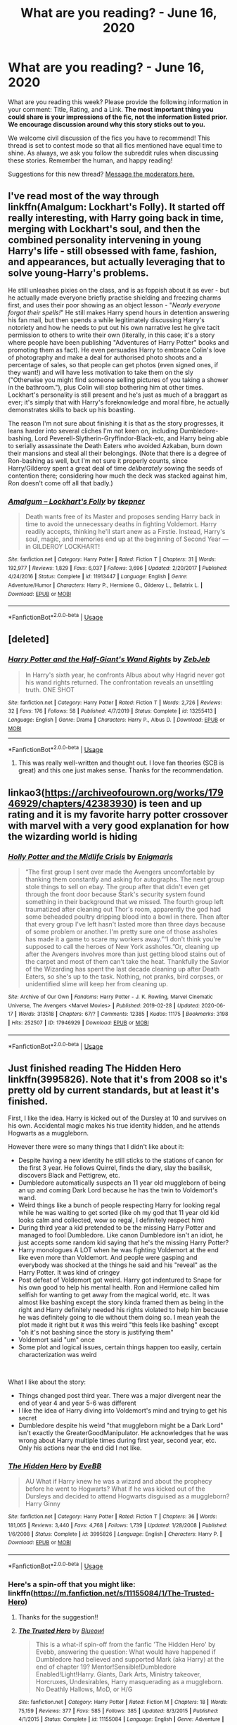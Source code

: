 #+TITLE: What are you reading? - June 16, 2020

* What are you reading? - June 16, 2020
:PROPERTIES:
:Author: AutoModerator
:Score: 36
:DateUnix: 1592309104.0
:DateShort: 2020-Jun-16
:FlairText: Weekly Discussion
:END:
What are you reading this week? Please provide the following information in your comment: Title, Rating, and a Link. *The most important thing you could share is your impressions of the fic, not the information listed prior. We encourage discussion around why this story sticks out to you.*

We welcome civil discussion of the fics you have to recommend! This thread is set to contest mode so that all fics mentioned have equal time to shine. As always, we ask you follow the subreddit rules when discussing these stories. Remember the human, and happy reading!

Suggestions for this new thread? [[https://www.reddit.com/message/compose?to=%2Fr%2FHPfanfiction&subject=Weekly+Thread][Message the moderators here.]]


** I've read most of the way through linkffn(Amalgum: Lockhart's Folly). It started off really interesting, with Harry going back in time, merging with Lockhart's soul, and then the combined personality intervening in young Harry's life - still obsessed with fame, fashion, and appearances, but actually leveraging that to solve young-Harry's problems.

He still unleashes pixies on the class, and is as foppish about it as ever - but he actually made everyone briefly practise shielding and freezing charms first, and uses their poor showing as an object lesson - "/Nearly everyone forgot their spells!/" He still makes Harry spend hours in detention answering his fan mail, but then spends a while legitimately discussing Harry's notoriety and how he needs to put out his own narrative lest he give tacit permission to others to write their own (literally, in this case; it's a story where people have been publishing "Adventures of Harry Potter" books and promoting them as fact). He even persuades Harry to embrace Colin's love of photography and make a deal for authorised photo shoots and a percentage of sales, so that people can get photos (even signed ones, if they want!) and will have less motivation to take them on the sly ("Otherwise you might find someone selling pictures of you taking a shower in the bathroom."), plus Colin will stop bothering him at other times. Lockhart's personality is still present and he's just as much of a braggart as ever; it's simply that with Harry's foreknowledge and moral fibre, he actually demonstrates skills to back up his boasting.

The reason I'm not sure about finishing it is that as the story progresses, it leans harder into several cliches I'm not keen on, including Dumbledore-bashing, Lord Peverell-Slytherin-Gryffindor-Black-etc, and Harry being able to serially assassinate the Death Eaters who avoided Azkaban, burn down their mansions and steal all their belongings. (Note that there is a degree of Ron-bashing as well, but I'm not sure it properly counts, since Harry/Gilderoy spent a great deal of time /deliberately/ sowing the seeds of contention there; considering how much the deck was stacked against him, Ron doesn't come off all that badly.)
:PROPERTIES:
:Author: thrawnca
:Score: 1
:DateUnix: 1592442636.0
:DateShort: 2020-Jun-18
:END:

*** [[https://www.fanfiction.net/s/11913447/1/][*/Amalgum -- Lockhart's Folly/*]] by [[https://www.fanfiction.net/u/5362799/tkepner][/tkepner/]]

#+begin_quote
  Death wants free of its Master and proposes sending Harry back in time to avoid the unnecessary deaths in fighting Voldemort. Harry readily accepts, thinking he'll start anew as a Firstie. Instead, Harry's soul, magic, and memories end up at the beginning of Second Year --- in GILDEROY LOCKHART!
#+end_quote

^{/Site/:} ^{fanfiction.net} ^{*|*} ^{/Category/:} ^{Harry} ^{Potter} ^{*|*} ^{/Rated/:} ^{Fiction} ^{T} ^{*|*} ^{/Chapters/:} ^{31} ^{*|*} ^{/Words/:} ^{192,977} ^{*|*} ^{/Reviews/:} ^{1,829} ^{*|*} ^{/Favs/:} ^{6,037} ^{*|*} ^{/Follows/:} ^{3,696} ^{*|*} ^{/Updated/:} ^{2/20/2017} ^{*|*} ^{/Published/:} ^{4/24/2016} ^{*|*} ^{/Status/:} ^{Complete} ^{*|*} ^{/id/:} ^{11913447} ^{*|*} ^{/Language/:} ^{English} ^{*|*} ^{/Genre/:} ^{Adventure/Humor} ^{*|*} ^{/Characters/:} ^{Harry} ^{P.,} ^{Hermione} ^{G.,} ^{Gilderoy} ^{L.,} ^{Bellatrix} ^{L.} ^{*|*} ^{/Download/:} ^{[[http://www.ff2ebook.com/old/ffn-bot/index.php?id=11913447&source=ff&filetype=epub][EPUB]]} ^{or} ^{[[http://www.ff2ebook.com/old/ffn-bot/index.php?id=11913447&source=ff&filetype=mobi][MOBI]]}

--------------

*FanfictionBot*^{2.0.0-beta} | [[https://github.com/tusing/reddit-ffn-bot/wiki/Usage][Usage]]
:PROPERTIES:
:Author: FanfictionBot
:Score: 1
:DateUnix: 1592442655.0
:DateShort: 2020-Jun-18
:END:


** [deleted]
:PROPERTIES:
:Score: 1
:DateUnix: 1592322514.0
:DateShort: 2020-Jun-16
:END:

*** [[https://www.fanfiction.net/s/13255413/1/][*/Harry Potter and the Half-Giant's Wand Rights/*]] by [[https://www.fanfiction.net/u/10283561/ZebJeb][/ZebJeb/]]

#+begin_quote
  In Harry's sixth year, he confronts Albus about why Hagrid never got his wand rights returned. The confrontation reveals an unsettling truth. ONE SHOT
#+end_quote

^{/Site/:} ^{fanfiction.net} ^{*|*} ^{/Category/:} ^{Harry} ^{Potter} ^{*|*} ^{/Rated/:} ^{Fiction} ^{T} ^{*|*} ^{/Words/:} ^{2,726} ^{*|*} ^{/Reviews/:} ^{32} ^{*|*} ^{/Favs/:} ^{176} ^{*|*} ^{/Follows/:} ^{58} ^{*|*} ^{/Published/:} ^{4/7/2019} ^{*|*} ^{/Status/:} ^{Complete} ^{*|*} ^{/id/:} ^{13255413} ^{*|*} ^{/Language/:} ^{English} ^{*|*} ^{/Genre/:} ^{Drama} ^{*|*} ^{/Characters/:} ^{Harry} ^{P.,} ^{Albus} ^{D.} ^{*|*} ^{/Download/:} ^{[[http://www.ff2ebook.com/old/ffn-bot/index.php?id=13255413&source=ff&filetype=epub][EPUB]]} ^{or} ^{[[http://www.ff2ebook.com/old/ffn-bot/index.php?id=13255413&source=ff&filetype=mobi][MOBI]]}

--------------

*FanfictionBot*^{2.0.0-beta} | [[https://github.com/tusing/reddit-ffn-bot/wiki/Usage][Usage]]
:PROPERTIES:
:Author: FanfictionBot
:Score: 1
:DateUnix: 1592322534.0
:DateShort: 2020-Jun-16
:END:

**** This was really well-written and thought out. I love fan theories (SCB is great) and this one just makes sense. Thanks for the recommendation.
:PROPERTIES:
:Author: cassquach1990
:Score: 1
:DateUnix: 1592344059.0
:DateShort: 2020-Jun-17
:END:


** linkao3([[https://archiveofourown.org/works/17946929/chapters/42383930]]) is teen and up rating and it is my favorite harry potter crossover with marvel with a very good explanation for how the wizarding world is hiding
:PROPERTIES:
:Score: 1
:DateUnix: 1592449301.0
:DateShort: 2020-Jun-18
:END:

*** [[https://archiveofourown.org/works/17946929][*/Holly Potter and the Midlife Crisis/*]] by [[https://www.archiveofourown.org/users/Enigmaris/pseuds/Enigmaris][/Enigmaris/]]

#+begin_quote
  “The first group I sent over made the Avengers uncomfortable by thanking them constantly and asking for autographs. The next group stole things to sell on ebay. The group after that didn't even get through the front door because Stark's security system found something in their background that we missed. The fourth group left traumatized after cleaning out Thor's room, apparently the god had some beheaded poultry dripping blood into a bowl in there. Then after that every group I've left hasn't lasted more than three days because of some problem or another. I'm pretty sure one of those assholes has made it a game to scare my workers away.”“I don't think you're supposed to call the heroes of New York assholes.”Or, cleaning up after the Avengers involves more than just getting blood stains out of the carpet and most of them can't take the heat. Thankfully the Savior of the Wizarding has spent the last decade cleaning up after Death Eaters, so she's up to the task. Nothing, not pranks, bird corpses, or unidentified slime will keep her from cleaning up.
#+end_quote

^{/Site/:} ^{Archive} ^{of} ^{Our} ^{Own} ^{*|*} ^{/Fandoms/:} ^{Harry} ^{Potter} ^{-} ^{J.} ^{K.} ^{Rowling,} ^{Marvel} ^{Cinematic} ^{Universe,} ^{The} ^{Avengers} ^{<Marvel} ^{Movies>} ^{*|*} ^{/Published/:} ^{2019-02-28} ^{*|*} ^{/Updated/:} ^{2020-06-17} ^{*|*} ^{/Words/:} ^{313518} ^{*|*} ^{/Chapters/:} ^{67/?} ^{*|*} ^{/Comments/:} ^{12385} ^{*|*} ^{/Kudos/:} ^{11175} ^{*|*} ^{/Bookmarks/:} ^{3198} ^{*|*} ^{/Hits/:} ^{252507} ^{*|*} ^{/ID/:} ^{17946929} ^{*|*} ^{/Download/:} ^{[[https://archiveofourown.org/downloads/17946929/Holly%20Potter%20and%20the.epub?updated_at=1592442008][EPUB]]} ^{or} ^{[[https://archiveofourown.org/downloads/17946929/Holly%20Potter%20and%20the.mobi?updated_at=1592442008][MOBI]]}

--------------

*FanfictionBot*^{2.0.0-beta} | [[https://github.com/tusing/reddit-ffn-bot/wiki/Usage][Usage]]
:PROPERTIES:
:Author: FanfictionBot
:Score: 1
:DateUnix: 1592449320.0
:DateShort: 2020-Jun-18
:END:


** Just finished reading The Hidden Hero linkffn(3995826). Note that it's from 2008 so it's pretty old by current standards, but at least it's finished.

First, I like the idea. Harry is kicked out of the Dursley at 10 and survives on his own. Accidental magic makes his true identity hidden, and he attends Hogwarts as a muggleborn.

However there were so many things that I didn't like about it:

- Despite having a new identity he still sticks to the stations of canon for the first 3 year. He follows Quirrel, finds the diary, slay the basilisk, discovers Black and Pettigrew, etc.
- Dumbledore automatically suspects an 11 year old muggleborn of being an up and coming Dark Lord because he has the twin to Voldemort's wand.
- Weird things like a bunch of people respecting Harry for looking regal while he was waiting to get sorted (like oh my god that 11 year old kid looks calm and collected, wow so regal, I definitely respect him)
- During third year a kid pretended to be the missing Harry Potter and managed to fool Dumbledore. Like canon Dumbledore isn't an idiot, he just accepts some random kid saying that he's the missing Harry Potter?
- Harry monologues A LOT when he was fighting Voldemort at the end like even more than Voldemort. And people were gasping and everybody was shocked at the things he said and his "reveal" as the Harry Potter. It was kind of cringey
- Post defeat of Voldemort got weird. Harry got indentured to Snape for his own good to help his mental health. Ron and Hermione called him selfish for wanting to get away from the magical world, etc. It was almost like bashing except the story kinda framed them as being in the right and Harry definitely needed his rights violated to help him because he was definitely going to die without them doing so. I mean yeah the plot made it right but it was this weird "this feels like bashing" except "oh it's not bashing since the story is justifying them"
- Voldemort said "um" once
- Some plot and logical issues, certain things happen too easily, certain characterization was weird

​

What I like about the story:

- Things changed post third year. There was a major divergent near the end of year 4 and year 5-6 was different
- I like the idea of Harry diving into Voldemort's mind and trying to get his secret
- Dumbledore despite his weird "that muggleborn might be a Dark Lord" isn't exactly the GreaterGoodManipulator. He acknowledges that he was wrong about Harry multiple times during first year, second year, etc. Only his actions near the end did I not like.
:PROPERTIES:
:Author: gagasfsf
:Score: 1
:DateUnix: 1592516597.0
:DateShort: 2020-Jun-19
:END:

*** [[https://www.fanfiction.net/s/3995826/1/][*/The Hidden Hero/*]] by [[https://www.fanfiction.net/u/472737/EveBB][/EveBB/]]

#+begin_quote
  AU What if Harry knew he was a wizard and about the prophecy before he went to Hogwarts? What if he was kicked out of the Dursleys and decided to attend Hogwarts disguised as a muggleborn? Harry Ginny
#+end_quote

^{/Site/:} ^{fanfiction.net} ^{*|*} ^{/Category/:} ^{Harry} ^{Potter} ^{*|*} ^{/Rated/:} ^{Fiction} ^{T} ^{*|*} ^{/Chapters/:} ^{36} ^{*|*} ^{/Words/:} ^{181,065} ^{*|*} ^{/Reviews/:} ^{3,440} ^{*|*} ^{/Favs/:} ^{4,768} ^{*|*} ^{/Follows/:} ^{1,739} ^{*|*} ^{/Updated/:} ^{1/28/2008} ^{*|*} ^{/Published/:} ^{1/6/2008} ^{*|*} ^{/Status/:} ^{Complete} ^{*|*} ^{/id/:} ^{3995826} ^{*|*} ^{/Language/:} ^{English} ^{*|*} ^{/Characters/:} ^{Harry} ^{P.} ^{*|*} ^{/Download/:} ^{[[http://www.ff2ebook.com/old/ffn-bot/index.php?id=3995826&source=ff&filetype=epub][EPUB]]} ^{or} ^{[[http://www.ff2ebook.com/old/ffn-bot/index.php?id=3995826&source=ff&filetype=mobi][MOBI]]}

--------------

*FanfictionBot*^{2.0.0-beta} | [[https://github.com/tusing/reddit-ffn-bot/wiki/Usage][Usage]]
:PROPERTIES:
:Author: FanfictionBot
:Score: 1
:DateUnix: 1592516614.0
:DateShort: 2020-Jun-19
:END:


*** Here's a spin-off that you might like: linkffn([[https://m.fanfiction.net/s/11155084/1/The-Trusted-Hero]])
:PROPERTIES:
:Score: 1
:DateUnix: 1592570218.0
:DateShort: 2020-Jun-19
:END:

**** Thanks for the suggestion!!
:PROPERTIES:
:Author: gagasfsf
:Score: 1
:DateUnix: 1592608236.0
:DateShort: 2020-Jun-20
:END:


**** [[https://www.fanfiction.net/s/11155084/1/][*/The Trusted Hero/*]] by [[https://www.fanfiction.net/u/1201799/Blueowl][/Blueowl/]]

#+begin_quote
  This is a what-if spin-off from the fanfic 'The Hidden Hero' by Evebb, answering the question: What would have happened if Dumbledore had believed and supported Mark (aka Harry) at the end of chapter 19? Mentor!Sensible!Dumbledore Enabled!Light!Harry. Giants, Dark Arts, Ministry takeover, Horcruxes, Undesirables, Harry masquerading as a muggleborn. No Deathly Hallows, MoD, or H/G
#+end_quote

^{/Site/:} ^{fanfiction.net} ^{*|*} ^{/Category/:} ^{Harry} ^{Potter} ^{*|*} ^{/Rated/:} ^{Fiction} ^{M} ^{*|*} ^{/Chapters/:} ^{18} ^{*|*} ^{/Words/:} ^{75,159} ^{*|*} ^{/Reviews/:} ^{377} ^{*|*} ^{/Favs/:} ^{585} ^{*|*} ^{/Follows/:} ^{385} ^{*|*} ^{/Updated/:} ^{8/3/2015} ^{*|*} ^{/Published/:} ^{4/1/2015} ^{*|*} ^{/Status/:} ^{Complete} ^{*|*} ^{/id/:} ^{11155084} ^{*|*} ^{/Language/:} ^{English} ^{*|*} ^{/Genre/:} ^{Adventure} ^{*|*} ^{/Characters/:} ^{Harry} ^{P.,} ^{Albus} ^{D.} ^{*|*} ^{/Download/:} ^{[[http://www.ff2ebook.com/old/ffn-bot/index.php?id=11155084&source=ff&filetype=epub][EPUB]]} ^{or} ^{[[http://www.ff2ebook.com/old/ffn-bot/index.php?id=11155084&source=ff&filetype=mobi][MOBI]]}

--------------

*FanfictionBot*^{2.0.0-beta} | [[https://github.com/tusing/reddit-ffn-bot/wiki/Usage][Usage]]
:PROPERTIES:
:Author: FanfictionBot
:Score: 1
:DateUnix: 1592570230.0
:DateShort: 2020-Jun-19
:END:


** Everything by Northumbrian. Started of with Strangers at Drakeshaugh and got hooked.

He wrote over 80 stories in which he tells the post Hogwarts story of many characters, beginning with the battle. Love his Neville and Lavender Brown. All of his stories are now headcanon for me.
:PROPERTIES:
:Author: Reklenamuri
:Score: 1
:DateUnix: 1592320363.0
:DateShort: 2020-Jun-16
:END:

*** linkao3(Tales of the Battle)
:PROPERTIES:
:Author: Reklenamuri
:Score: 1
:DateUnix: 1592320895.0
:DateShort: 2020-Jun-16
:END:

**** [[https://archiveofourown.org/works/1615616][*/Tales of the Battle/*]] by [[https://www.archiveofourown.org/users/Northumbrian/pseuds/Northumbrian][/Northumbrian/]]

#+begin_quote
  Over fifty people died at the Battle of Hogwarts. There are dozens of stories of loss, betrayal, heroism and sacrifice. These are some of those stories.
#+end_quote

^{/Site/:} ^{Archive} ^{of} ^{Our} ^{Own} ^{*|*} ^{/Fandom/:} ^{Harry} ^{Potter} ^{-} ^{J.} ^{K.} ^{Rowling} ^{*|*} ^{/Published/:} ^{2014-05-14} ^{*|*} ^{/Completed/:} ^{2014-06-07} ^{*|*} ^{/Words/:} ^{52508} ^{*|*} ^{/Chapters/:} ^{25/25} ^{*|*} ^{/Comments/:} ^{59} ^{*|*} ^{/Kudos/:} ^{184} ^{*|*} ^{/Bookmarks/:} ^{18} ^{*|*} ^{/Hits/:} ^{4319} ^{*|*} ^{/ID/:} ^{1615616} ^{*|*} ^{/Download/:} ^{[[https://archiveofourown.org/downloads/1615616/Tales%20of%20the%20Battle.epub?updated_at=1493268862][EPUB]]} ^{or} ^{[[https://archiveofourown.org/downloads/1615616/Tales%20of%20the%20Battle.mobi?updated_at=1493268862][MOBI]]}

--------------

*FanfictionBot*^{2.0.0-beta} | [[https://github.com/tusing/reddit-ffn-bot/wiki/Usage][Usage]]
:PROPERTIES:
:Author: FanfictionBot
:Score: 1
:DateUnix: 1592320912.0
:DateShort: 2020-Jun-16
:END:


** linkffn([[https://m.fanfiction.net/s/13448485/1/A-Different-Kind-of-War]])

Seems I still can't figure out how to use this bot properly lol
:PROPERTIES:
:Author: Dragias
:Score: 1
:DateUnix: 1592342103.0
:DateShort: 2020-Jun-17
:END:

*** If you're using the fancy editor, and you already have the full URL copied, perhaps your easiest option is to just paste the URL and then put

ffnbot!directlinks

in your post.

But generally the simplest way is to just use an approximation of the story title and let the bot do a search. Make sure you use lowercase 'linkffn' and don't put a space before the bracket (I see that you're on mobile, so watch out for autocorrect adding spaces).

linkffn(A Different Kind of War)
:PROPERTIES:
:Author: thrawnca
:Score: 1
:DateUnix: 1592350054.0
:DateShort: 2020-Jun-17
:END:

**** [[https://www.fanfiction.net/s/13448485/1/][*/A Different Kind of War/*]] by [[https://www.fanfiction.net/u/10285582/Ajjaxx][/Ajjaxx/]]

#+begin_quote
  Confronted with the daunting threat of war looming over Hogwarts, Harry must prepare for the inevitable confrontation. But when an enigmatic French Beauty arrives to assist Hogwarts in preparation for the war, Harry soon learns that matters of the heart and the battlefield are of equal difficulty.
#+end_quote

^{/Site/:} ^{fanfiction.net} ^{*|*} ^{/Category/:} ^{Harry} ^{Potter} ^{*|*} ^{/Rated/:} ^{Fiction} ^{M} ^{*|*} ^{/Chapters/:} ^{16} ^{*|*} ^{/Words/:} ^{108,494} ^{*|*} ^{/Reviews/:} ^{176} ^{*|*} ^{/Favs/:} ^{440} ^{*|*} ^{/Follows/:} ^{670} ^{*|*} ^{/Updated/:} ^{6/13} ^{*|*} ^{/Published/:} ^{12/7/2019} ^{*|*} ^{/id/:} ^{13448485} ^{*|*} ^{/Language/:} ^{English} ^{*|*} ^{/Genre/:} ^{Romance/Drama} ^{*|*} ^{/Characters/:} ^{<Harry} ^{P.,} ^{Fleur} ^{D.>} ^{Albus} ^{D.} ^{*|*} ^{/Download/:} ^{[[http://www.ff2ebook.com/old/ffn-bot/index.php?id=13448485&source=ff&filetype=epub][EPUB]]} ^{or} ^{[[http://www.ff2ebook.com/old/ffn-bot/index.php?id=13448485&source=ff&filetype=mobi][MOBI]]}

--------------

*FanfictionBot*^{2.0.0-beta} | [[https://github.com/tusing/reddit-ffn-bot/wiki/Usage][Usage]]
:PROPERTIES:
:Author: FanfictionBot
:Score: 1
:DateUnix: 1592350077.0
:DateShort: 2020-Jun-17
:END:


**** I tried the way you just showed me before and it didn't do anything. I'll have to try again
:PROPERTIES:
:Author: Dragias
:Score: 1
:DateUnix: 1592350181.0
:DateShort: 2020-Jun-17
:END:

***** I don't think it responds to edits, only new posts. I had this issue when I wanted to add another link to a comment I had already posted
:PROPERTIES:
:Score: 1
:DateUnix: 1592493361.0
:DateShort: 2020-Jun-18
:END:

****** It doesn't respond to edits unless you use ffnbot ! refresh
:PROPERTIES:
:Author: kyella14
:Score: 1
:DateUnix: 1592644714.0
:DateShort: 2020-Jun-20
:END:


** This week I've gone back to an old favorite of mine linkao3(Rise of the Drakens by Starlight Massacre) this story is a huge 129 chapter (and still going) with 5 additional stories in the same universe that started in 2012. The biggest thing that always sticks with me is that you see these characters and their relationships ebb and flow before your eyes. She constantly keeps you on your toes and delivers some true heart wrenching moments. This is a creature fic that has a lot of OCs and a polyamorous relationship which not everyone is okay with, but I'm always stoked when I see a new chapter alert in my email.
:PROPERTIES:
:Author: Lystra_Kit
:Score: 1
:DateUnix: 1592356770.0
:DateShort: 2020-Jun-17
:END:

*** [[https://archiveofourown.org/works/384548][*/The Rise of the Drackens/*]] by [[https://www.archiveofourown.org/users/StarLight_Massacre/pseuds/StarLight_Massacre/users/ShaneWindsor/pseuds/ShaneWindsor][/StarLight_MassacreShaneWindsor/]]

#+begin_quote
  Harry comes into a very unexpected inheritance. He is a creature both rare and very dangerous, a creature that is black listed by the British Ministry. So now he must avoid detection at all costs, whilst choosing his life partners and dealing with impending pregnancy at just sixteen. With danger coming not just from the Ministry but even other creatures, what was he supposed to do?
#+end_quote

^{/Site/:} ^{Archive} ^{of} ^{Our} ^{Own} ^{*|*} ^{/Fandom/:} ^{Harry} ^{Potter} ^{-} ^{J.} ^{K.} ^{Rowling} ^{*|*} ^{/Published/:} ^{2012-04-16} ^{*|*} ^{/Updated/:} ^{2020-03-25} ^{*|*} ^{/Words/:} ^{1302535} ^{*|*} ^{/Chapters/:} ^{129/?} ^{*|*} ^{/Comments/:} ^{4648} ^{*|*} ^{/Kudos/:} ^{9971} ^{*|*} ^{/Bookmarks/:} ^{2249} ^{*|*} ^{/Hits/:} ^{508498} ^{*|*} ^{/ID/:} ^{384548} ^{*|*} ^{/Download/:} ^{[[https://archiveofourown.org/downloads/384548/The%20Rise%20of%20the%20Drackens.epub?updated_at=1585228996][EPUB]]} ^{or} ^{[[https://archiveofourown.org/downloads/384548/The%20Rise%20of%20the%20Drackens.mobi?updated_at=1585228996][MOBI]]}

--------------

*FanfictionBot*^{2.0.0-beta} | [[https://github.com/tusing/reddit-ffn-bot/wiki/Usage][Usage]]
:PROPERTIES:
:Author: FanfictionBot
:Score: 1
:DateUnix: 1592356800.0
:DateShort: 2020-Jun-17
:END:


** Slytherin's Potter by Animeaddict56 (It's a next generation story, they're my favorite) Rating M, but not until quite aways into the story, and even then it's quite tame, could pass as a rated T story. [[https://m.fanfiction.net/s/6551834/1/Slytherin-s-Potter]]

It's my all time favorite story, I've read it a good 3-4 times. Basically, Lily Potter II gets Sorted into Slytherin and her family (cousins/brothers) aren't accepting of it and she ends up falling out with them all and is basically the black sheep of the family. She ends up loving Slytherin though and befriends her brothers biggest enemy (Scorpius Malfoy). It's quite long and takes you through all 7 years of school and beyond. It's a Lily/Scorpius pairing, which is my favorite so I won't say no to any recommendations! (Also I'm terrible at summarizing things)

A downside is the author makes Lily into a huge Mary Sue. Personally it doesn't bother me much but I know some people hate it. Some of the writing is a bit off sometimes and certain words are used too often but overall it's great.
:PROPERTIES:
:Author: trickyniffler
:Score: 1
:DateUnix: 1592381033.0
:DateShort: 2020-Jun-17
:END:


** linkffn(I'm Still Here) holy shit, this is a brilliant time travel fic. A shame it's incomplete, definitly in my top ten fics of all time. I'm a sucker for well written time travel/fimensional travel.

linkffn([[https://www.fanfiction.net/s/11634921/1/Itachi-Is-That-A-Baby]]) Also a good crack fic, I'm very partial to a nice OP Harry crack fic. I just love the trope of Harry as a DADA professor and turning all his students into avatars of death that scare the daylights out of aurors.

linkao3([[https://archiveofourown.org/works/22810651/chapters/54512623]]) This fic isn't complete, still updating, and is very sweet. Quite nice as a break from grimderp edgy Harry fics (which I also like)\\
linkffn(Prince of Slytherin) I'm reading this as it updates, set to go on hiatus... :(
:PROPERTIES:
:Author: HeirGaunt
:Score: 1
:DateUnix: 1592423185.0
:DateShort: 2020-Jun-18
:END:

*** There is a fic of a fic that is titled linkffn(From Ruin by GraeFoxx) that expands I'm Still Here. I think its blessed by Kathryn from what I remember of the first chapter
:PROPERTIES:
:Author: firingmahlazors
:Score: 1
:DateUnix: 1592461419.0
:DateShort: 2020-Jun-18
:END:

**** [[https://www.fanfiction.net/s/13025350/1/][*/From Ruin/*]] by [[https://www.fanfiction.net/u/11062375/GraeFoxx][/GraeFoxx/]]

#+begin_quote
  It all went wrong. Harry is locked away in Azkaban for decades as Voldemort destroys and conquers the magical world and beyond unchallenged. However, Voldemort's greatest strength will be used against him, and Harry is sent back in time with one mission: to kill the Dark Lord before he rises again.
#+end_quote

^{/Site/:} ^{fanfiction.net} ^{*|*} ^{/Category/:} ^{Harry} ^{Potter} ^{*|*} ^{/Rated/:} ^{Fiction} ^{M} ^{*|*} ^{/Chapters/:} ^{26} ^{*|*} ^{/Words/:} ^{302,724} ^{*|*} ^{/Reviews/:} ^{1,189} ^{*|*} ^{/Favs/:} ^{3,638} ^{*|*} ^{/Follows/:} ^{5,057} ^{*|*} ^{/Updated/:} ^{1/27} ^{*|*} ^{/Published/:} ^{8/5/2018} ^{*|*} ^{/id/:} ^{13025350} ^{*|*} ^{/Language/:} ^{English} ^{*|*} ^{/Genre/:} ^{Adventure/Angst} ^{*|*} ^{/Characters/:} ^{Harry} ^{P.,} ^{Hermione} ^{G.,} ^{Fleur} ^{D.,} ^{Daphne} ^{G.} ^{*|*} ^{/Download/:} ^{[[http://www.ff2ebook.com/old/ffn-bot/index.php?id=13025350&source=ff&filetype=epub][EPUB]]} ^{or} ^{[[http://www.ff2ebook.com/old/ffn-bot/index.php?id=13025350&source=ff&filetype=mobi][MOBI]]}

--------------

*FanfictionBot*^{2.0.0-beta} | [[https://github.com/tusing/reddit-ffn-bot/wiki/Usage][Usage]]
:PROPERTIES:
:Author: FanfictionBot
:Score: 1
:DateUnix: 1592461437.0
:DateShort: 2020-Jun-18
:END:


*** [[https://archiveofourown.org/works/22810651][*/How Like Home/*]] by [[https://www.archiveofourown.org/users/waitingondaisies/pseuds/waitingondaisies][/waitingondaisies/]]

#+begin_quote
  When Sirius falls through the veil, Harry chases after him, determined to find him on the other side. Instead, he finds nothing at all. When he wakes up, he is informed by Unspeakables that he is from an alternate universe. Thanks to his uncanny resemblance to his counterpart, Harry is readily recognized as a duplicate of Harry Potter, a normal fifteen year old boy, and is entrusted to the care of Lily and James Potter. From them, Harry discovers that Voldemort is not, and never was, a threat in this universe. Now, Harry must adapt to life with loving parents in a peaceful world.
#+end_quote

^{/Site/:} ^{Archive} ^{of} ^{Our} ^{Own} ^{*|*} ^{/Fandom/:} ^{Harry} ^{Potter} ^{-} ^{J.} ^{K.} ^{Rowling} ^{*|*} ^{/Published/:} ^{2020-02-22} ^{*|*} ^{/Updated/:} ^{2020-06-13} ^{*|*} ^{/Words/:} ^{26410} ^{*|*} ^{/Chapters/:} ^{8/?} ^{*|*} ^{/Comments/:} ^{489} ^{*|*} ^{/Kudos/:} ^{803} ^{*|*} ^{/Bookmarks/:} ^{266} ^{*|*} ^{/Hits/:} ^{11336} ^{*|*} ^{/ID/:} ^{22810651} ^{*|*} ^{/Download/:} ^{[[https://archiveofourown.org/downloads/22810651/How%20Like%20Home.epub?updated_at=1592097006][EPUB]]} ^{or} ^{[[https://archiveofourown.org/downloads/22810651/How%20Like%20Home.mobi?updated_at=1592097006][MOBI]]}

--------------

[[https://www.fanfiction.net/s/9704180/1/][*/I'm Still Here/*]] by [[https://www.fanfiction.net/u/4404355/kathryn518][/kathryn518/]]

#+begin_quote
  The second war with Voldemort never really ended, and there were no winners, certainly not Harry Potter who has lost everything. What will Harry do when a ritual from Voldemort sends him to another world? How will he manage in this new world in which he never existed, especially as he sees familiar events unfolding? Harry/Multi eventually.
#+end_quote

^{/Site/:} ^{fanfiction.net} ^{*|*} ^{/Category/:} ^{Harry} ^{Potter} ^{*|*} ^{/Rated/:} ^{Fiction} ^{M} ^{*|*} ^{/Chapters/:} ^{13} ^{*|*} ^{/Words/:} ^{292,799} ^{*|*} ^{/Reviews/:} ^{5,645} ^{*|*} ^{/Favs/:} ^{17,564} ^{*|*} ^{/Follows/:} ^{20,412} ^{*|*} ^{/Updated/:} ^{1/28/2017} ^{*|*} ^{/Published/:} ^{9/21/2013} ^{*|*} ^{/id/:} ^{9704180} ^{*|*} ^{/Language/:} ^{English} ^{*|*} ^{/Genre/:} ^{Drama/Romance} ^{*|*} ^{/Characters/:} ^{Harry} ^{P.,} ^{Fleur} ^{D.,} ^{Daphne} ^{G.,} ^{Perenelle} ^{F.} ^{*|*} ^{/Download/:} ^{[[http://www.ff2ebook.com/old/ffn-bot/index.php?id=9704180&source=ff&filetype=epub][EPUB]]} ^{or} ^{[[http://www.ff2ebook.com/old/ffn-bot/index.php?id=9704180&source=ff&filetype=mobi][MOBI]]}

--------------

[[https://www.fanfiction.net/s/11634921/1/][*/Itachi, Is That A Baby?/*]] by [[https://www.fanfiction.net/u/7288663/SpoonandJohn][/SpoonandJohn/]]

#+begin_quote
  Petunia performs a bit of accidental magic. It says something about her parenting that Uchiha Itachi is considered a better prospect for raising a child. Young Hari is raised by one of the most infamous nukenin of all time and a cadre of "Uncles" whose cumulative effect is very . . . prominent. And someone had the bright idea to bring him back to England. Merlin help them all.
#+end_quote

^{/Site/:} ^{fanfiction.net} ^{*|*} ^{/Category/:} ^{Harry} ^{Potter} ^{+} ^{Naruto} ^{Crossover} ^{*|*} ^{/Rated/:} ^{Fiction} ^{M} ^{*|*} ^{/Chapters/:} ^{102} ^{*|*} ^{/Words/:} ^{314,960} ^{*|*} ^{/Reviews/:} ^{7,818} ^{*|*} ^{/Favs/:} ^{10,623} ^{*|*} ^{/Follows/:} ^{11,136} ^{*|*} ^{/Updated/:} ^{1/21} ^{*|*} ^{/Published/:} ^{11/25/2015} ^{*|*} ^{/id/:} ^{11634921} ^{*|*} ^{/Language/:} ^{English} ^{*|*} ^{/Genre/:} ^{Humor/Adventure} ^{*|*} ^{/Characters/:} ^{Harry} ^{P.,} ^{Albus} ^{D.,} ^{Itachi} ^{U.} ^{*|*} ^{/Download/:} ^{[[http://www.ff2ebook.com/old/ffn-bot/index.php?id=11634921&source=ff&filetype=epub][EPUB]]} ^{or} ^{[[http://www.ff2ebook.com/old/ffn-bot/index.php?id=11634921&source=ff&filetype=mobi][MOBI]]}

--------------

[[https://www.fanfiction.net/s/11191235/1/][*/Harry Potter and the Prince of Slytherin/*]] by [[https://www.fanfiction.net/u/4788805/The-Sinister-Man][/The Sinister Man/]]

#+begin_quote
  Harry Potter was Sorted into Slytherin after a crappy childhood. His brother Jim is believed to be the BWL. Think you know this story? Think again. Year Three (Harry Potter and the Death Eater Menace) starts on 9/1/16. NO romantic pairings prior to Fourth Year. Basically good Dumbledore and Weasleys. Limited bashing (mainly of James).
#+end_quote

^{/Site/:} ^{fanfiction.net} ^{*|*} ^{/Category/:} ^{Harry} ^{Potter} ^{*|*} ^{/Rated/:} ^{Fiction} ^{T} ^{*|*} ^{/Chapters/:} ^{134} ^{*|*} ^{/Words/:} ^{1,035,367} ^{*|*} ^{/Reviews/:} ^{14,390} ^{*|*} ^{/Favs/:} ^{13,238} ^{*|*} ^{/Follows/:} ^{15,081} ^{*|*} ^{/Updated/:} ^{6/1} ^{*|*} ^{/Published/:} ^{4/17/2015} ^{*|*} ^{/id/:} ^{11191235} ^{*|*} ^{/Language/:} ^{English} ^{*|*} ^{/Genre/:} ^{Adventure/Mystery} ^{*|*} ^{/Characters/:} ^{Harry} ^{P.,} ^{Hermione} ^{G.,} ^{Neville} ^{L.,} ^{Theodore} ^{N.} ^{*|*} ^{/Download/:} ^{[[http://www.ff2ebook.com/old/ffn-bot/index.php?id=11191235&source=ff&filetype=epub][EPUB]]} ^{or} ^{[[http://www.ff2ebook.com/old/ffn-bot/index.php?id=11191235&source=ff&filetype=mobi][MOBI]]}

--------------

*FanfictionBot*^{2.0.0-beta} | [[https://github.com/tusing/reddit-ffn-bot/wiki/Usage][Usage]]
:PROPERTIES:
:Author: FanfictionBot
:Score: 1
:DateUnix: 1592423260.0
:DateShort: 2020-Jun-18
:END:


** Sekrit projekt

Not sure of the rating, since it's not on [[https://ffn.net][ffn.net]] or ao3.

Harry and Ron have a fall-out with Hermione after third year, and they turn to pranking as a means to find studying magic interesting. It has quite a few hilarious moments and include Harry and Ron being smart without Hermione's help. I don't find that often, so it was refreshing, even though I find that the development of cleverness and knowledge happens a bit too quickly.

[[http://reader.7thpylon.com/chilord/sekrit-projekt.html]]
:PROPERTIES:
:Score: 1
:DateUnix: 1592319078.0
:DateShort: 2020-Jun-16
:END:

*** This is super interesting. Do you know if it's still being actively updated?
:PROPERTIES:
:Author: Shimbot42
:Score: 1
:DateUnix: 1592879296.0
:DateShort: 2020-Jun-23
:END:


** I'm currently rereading 260 going on 16 uncensored by SciFiFantasyWriter1. I recommended it for a time travel request and decided to read it again myself. It is a Harry/Hermione story, time travel, powerful Harry, Rich Harry and includes technomancy. It includes some level of Bashing of Dumbledore and the Weasley potion trope (Molly, Ron, and Ginny) (whether the bashing is excessive or not is for the reader to determine). It also includes a minor DC crossover.

linkffa(1249)
:PROPERTIES:
:Author: reddog44mag
:Score: 1
:DateUnix: 1592321155.0
:DateShort: 2020-Jun-16
:END:


** I caught up to the latest chapter of linkffn(Three's the Charm), but it hasn't updated in a couple of years. It's alright, the Trio find themselves pulled back from the final battle to the start of Hogwarts and they do some interesting things differently, but it hadn't gone far enough to introduce real conflict and properly challenge them. I expect I'll leave it on my follow list just in case the author comes back to it.
:PROPERTIES:
:Author: thrawnca
:Score: 1
:DateUnix: 1592358693.0
:DateShort: 2020-Jun-17
:END:

*** [[https://www.fanfiction.net/s/8326928/1/][*/Three's The Charm/*]] by [[https://www.fanfiction.net/u/2016918/MissCHSparkles][/MissCHSparkles/]]

#+begin_quote
  Time Travel. It's the end of the Battle of Hogwarts but the price has been high. The Golden Trio dearly wished that they could have done more to save lives and fate decides to grant their wish. Follow them as they redo their years at Hogwarts, starting from First year and work to make a difference in the wizarding world. All while trying to keep their true selves a secret.
#+end_quote

^{/Site/:} ^{fanfiction.net} ^{*|*} ^{/Category/:} ^{Harry} ^{Potter} ^{*|*} ^{/Rated/:} ^{Fiction} ^{T} ^{*|*} ^{/Chapters/:} ^{35} ^{*|*} ^{/Words/:} ^{144,551} ^{*|*} ^{/Reviews/:} ^{3,423} ^{*|*} ^{/Favs/:} ^{6,445} ^{*|*} ^{/Follows/:} ^{8,163} ^{*|*} ^{/Updated/:} ^{6/7/2018} ^{*|*} ^{/Published/:} ^{7/16/2012} ^{*|*} ^{/id/:} ^{8326928} ^{*|*} ^{/Language/:} ^{English} ^{*|*} ^{/Genre/:} ^{Adventure/Hurt/Comfort} ^{*|*} ^{/Characters/:} ^{Harry} ^{P.,} ^{Ron} ^{W.,} ^{Hermione} ^{G.} ^{*|*} ^{/Download/:} ^{[[http://www.ff2ebook.com/old/ffn-bot/index.php?id=8326928&source=ff&filetype=epub][EPUB]]} ^{or} ^{[[http://www.ff2ebook.com/old/ffn-bot/index.php?id=8326928&source=ff&filetype=mobi][MOBI]]}

--------------

*FanfictionBot*^{2.0.0-beta} | [[https://github.com/tusing/reddit-ffn-bot/wiki/Usage][Usage]]
:PROPERTIES:
:Author: FanfictionBot
:Score: 1
:DateUnix: 1592358715.0
:DateShort: 2020-Jun-17
:END:


** Currently rereading Linkffn(11933512).

Not everyone likes this author's style, but I like this fic a lot.

There's an interresting dystopian vibe, the ministry is somehow even worst than canon and a lot more insidious, there are a bunch of very good OCs. Harry is a lot more active than his canon self, yet he's still a wizard in training, not an instant god of magic, the stations of canon are suitablly avoided (the basilisk, for instance, is dealt with completely off-screen).

Completed fic with long installments (8 chapters, 140 000+ words).
:PROPERTIES:
:Author: AnIndividualist
:Score: 1
:DateUnix: 1592380096.0
:DateShort: 2020-Jun-17
:END:

*** The way Voldemort and the two others were handled was a work of art.
:PROPERTIES:
:Author: Nyanmaru_San
:Score: 1
:DateUnix: 1592510025.0
:DateShort: 2020-Jun-19
:END:


*** [[https://www.fanfiction.net/s/11933512/1/][*/The House of Potter Rebuilt/*]] by [[https://www.fanfiction.net/u/1228238/DisobedienceWriter][/DisobedienceWriter/]]

#+begin_quote
  A curious 11-year-old Harry begins acting on the strange and wonderful things he observes in the wizarding world. He might just turn out very differently, and the world with him.
#+end_quote

^{/Site/:} ^{fanfiction.net} ^{*|*} ^{/Category/:} ^{Harry} ^{Potter} ^{*|*} ^{/Rated/:} ^{Fiction} ^{M} ^{*|*} ^{/Chapters/:} ^{8} ^{*|*} ^{/Words/:} ^{140,934} ^{*|*} ^{/Reviews/:} ^{1,864} ^{*|*} ^{/Favs/:} ^{8,168} ^{*|*} ^{/Follows/:} ^{8,428} ^{*|*} ^{/Updated/:} ^{9/10/2019} ^{*|*} ^{/Published/:} ^{5/6/2016} ^{*|*} ^{/Status/:} ^{Complete} ^{*|*} ^{/id/:} ^{11933512} ^{*|*} ^{/Language/:} ^{English} ^{*|*} ^{/Genre/:} ^{Adventure} ^{*|*} ^{/Characters/:} ^{Harry} ^{P.} ^{*|*} ^{/Download/:} ^{[[http://www.ff2ebook.com/old/ffn-bot/index.php?id=11933512&source=ff&filetype=epub][EPUB]]} ^{or} ^{[[http://www.ff2ebook.com/old/ffn-bot/index.php?id=11933512&source=ff&filetype=mobi][MOBI]]}

--------------

*FanfictionBot*^{2.0.0-beta} | [[https://github.com/tusing/reddit-ffn-bot/wiki/Usage][Usage]]
:PROPERTIES:
:Author: FanfictionBot
:Score: 1
:DateUnix: 1592380114.0
:DateShort: 2020-Jun-17
:END:


** Title: Departure from the Diary

Author: TendraelUmbra

linkffn([[https://fanfiction.net/s/13299443/1/Departure-from-the-Diary]])

It is not often I'll read a story of this nature. A Fem!Tom/Harry pairing, no thanks. Departure from the Diary tricked me though. It's actually good.

So, AU from the end of PoS. To but minds at rest. No paedophilia. As of this comment. There are no romantic undertones. Simply a developing friendship.

The relationship between Harry and Tamlyn, is the backbone of this particular fic. I won't go into specifics, but, there are good plot points that allow for a friendshipship to grow. It is not fast moving, by any metric. Yet, developing all the same.

The magic in this AU is interesting. I appreciate when an author takes a stance in magic. Then takes that stance, to it's logical conclusion. Harry learing the Patronus Charm is a personal favourite, and new headconon.

As a personal note. Not everyone will enjoy the portrayals of Dumbledore and Remus. Me? I could read though without much effort. All the same, warning delivered. In saying that. It is a rare day in Harry Potter fanfiction. That we see an Indy!Harry remain friends with Hermione and Ron. Take the bad with the good, I guess.

Still, after everything, I was entertained. In the end, that's all that matters. So for an interesting read. Check out, Departure from the Diary.
:PROPERTIES:
:Author: awdrgh
:Score: 1
:DateUnix: 1592388386.0
:DateShort: 2020-Jun-17
:END:

*** [[https://www.fanfiction.net/s/13299443/1/][*/Departure from the Diary/*]] by [[https://www.fanfiction.net/u/3831521/TendraelUmbra][/TendraelUmbra/]]

#+begin_quote
  Harry is fully prepared to face the basilisk in the Chamber of Secrets to save Ginny. Unfortunately, he never gets a chance. Tamelyn Riddle realises that killing one student and draining the soul of another would leave too much evidence of her return. Luckily, there's another horcrux right in her reach that she can use to hitch a ride. A slowburn Harry/fem!Riddle fic.
#+end_quote

^{/Site/:} ^{fanfiction.net} ^{*|*} ^{/Category/:} ^{Harry} ^{Potter} ^{*|*} ^{/Rated/:} ^{Fiction} ^{M} ^{*|*} ^{/Chapters/:} ^{16} ^{*|*} ^{/Words/:} ^{109,130} ^{*|*} ^{/Reviews/:} ^{252} ^{*|*} ^{/Favs/:} ^{1,431} ^{*|*} ^{/Follows/:} ^{1,976} ^{*|*} ^{/Updated/:} ^{2/13} ^{*|*} ^{/Published/:} ^{5/30/2019} ^{*|*} ^{/id/:} ^{13299443} ^{*|*} ^{/Language/:} ^{English} ^{*|*} ^{/Genre/:} ^{Drama/Romance} ^{*|*} ^{/Characters/:} ^{<Harry} ^{P.,} ^{Tom} ^{R.} ^{Jr.>} ^{Voldemort,} ^{Bellatrix} ^{L.} ^{*|*} ^{/Download/:} ^{[[http://www.ff2ebook.com/old/ffn-bot/index.php?id=13299443&source=ff&filetype=epub][EPUB]]} ^{or} ^{[[http://www.ff2ebook.com/old/ffn-bot/index.php?id=13299443&source=ff&filetype=mobi][MOBI]]}

--------------

*FanfictionBot*^{2.0.0-beta} | [[https://github.com/tusing/reddit-ffn-bot/wiki/Usage][Usage]]
:PROPERTIES:
:Author: FanfictionBot
:Score: 1
:DateUnix: 1592388400.0
:DateShort: 2020-Jun-17
:END:


** Harry Potter and The Ashes of Chaos, by ACI100.

You can read it [[https://www.fanfiction.net/s/13507192/1/Harry-Potter-and-The-Ashes-of-Chaos][here]] on FFN, and [[https://archiveofourown.org/series/1664050][here]] on AO3.

~~~~~~~~~~

Its the first WBWL (maybe) fanfiction I've read, so I can't really tell you if its unique or not compared to others, but there certainly seems to be some pretty unique ideas in this story in general.

Due to the author planning ahead, they have so far released one chapter every week, and it seems like this will carry on for a while, so you don't need to worry about waiting forever for a new chapter release.

I don't really want to spoil too much for anyone interested in reading, but I will give you a few bullet points so you can get a general idea:

- Slytherin Harry Potter
- Female Voldemort
- Alive James Potter
- Wizarding politics
- Morally grey characters
- No character bashing

Now I do want to point out that when I say "no character bashing" I mean that from my own personal opinion. I get that everyone has different definitions of character bashing, but to me it just seems like humans being humans, e.g. not being perfect and making mistakes.

This is a good time to start reading this fanfic as the author has just finished Book 1: The Forsaken's Ascension, and just this week posted the first chapter for Book 2: The Sacrificial Slytherin.

I really hope some of you give this one a shot, because I really do think its underrated.
:PROPERTIES:
:Author: EloImFizzy
:Score: 1
:DateUnix: 1592433736.0
:DateShort: 2020-Jun-18
:END:

*** I mean-

Slytherin Harry is a major trope in WBWL stories, as well as essentially all of the things on the list apart from bashing and Fem!Voldemort. However, WBWL stories are my guilty pleasure, and I will check it out!
:PROPERTIES:
:Author: Aeterna_Mort
:Score: 1
:DateUnix: 1592490411.0
:DateShort: 2020-Jun-18
:END:

**** I see. Well as I said, this is my first WBWL story so I wouldn't really know what is and what isn't unique. To be honest, that list was more just me telling you all some things you can expect from the story, and less unique plot points.

So most WBWL stories have character bashing then? I guess I got extremely lucky finding one of the few that doesn't have any. If there is one thing I can't stand its character bashing.

I hope you enjoy the story. =)
:PROPERTIES:
:Author: EloImFizzy
:Score: 1
:DateUnix: 1592496905.0
:DateShort: 2020-Jun-18
:END:

***** Yeah, most WBWL stories bash Lily, James and Dumbledore, among others.
:PROPERTIES:
:Author: thepotatobitchh
:Score: 1
:DateUnix: 1592564003.0
:DateShort: 2020-Jun-19
:END:


** The Serpent and Her Lion by The Real Jon Snow\\
linkffn(13332212)\\
Rating: M

It's a pretty solid GOF Haphne fic. Pretty heavy Ron bashing so far and I think Dumbledore is heading that way (I'm currently in Chapter 17/27). What stands out to me is that they made an OC Daphne's male cousin, as Hermione's love interest. Very compelling OC IMO, but the fic overall is definitely a bit on the cliche side. It's a good easy read though, and it looks like the sequel is still updating pretty regularly, which is a plus
:PROPERTIES:
:Author: kdbvols
:Score: 1
:DateUnix: 1592495173.0
:DateShort: 2020-Jun-18
:END:

*** [[https://www.fanfiction.net/s/13332212/1/][*/The Serpent and Her Lion/*]] by [[https://www.fanfiction.net/u/1867791/The-Real-Jon-Snow][/The Real Jon Snow/]]

#+begin_quote
  Harry's friends laughed in his face when he said he didn't put his name in the Goblet. Now he has to go through the whole tournament on his own...or does he? Harry/Daphne and eventually Hermione/OC. The OC will be featured quite a bit. Rated Mature for language and violence. Part 1 in The Serpent and Her Lion Trilogy
#+end_quote

^{/Site/:} ^{fanfiction.net} ^{*|*} ^{/Category/:} ^{Harry} ^{Potter} ^{*|*} ^{/Rated/:} ^{Fiction} ^{M} ^{*|*} ^{/Chapters/:} ^{27} ^{*|*} ^{/Words/:} ^{233,904} ^{*|*} ^{/Reviews/:} ^{734} ^{*|*} ^{/Favs/:} ^{2,923} ^{*|*} ^{/Follows/:} ^{3,437} ^{*|*} ^{/Updated/:} ^{5/18} ^{*|*} ^{/Published/:} ^{7/8/2019} ^{*|*} ^{/Status/:} ^{Complete} ^{*|*} ^{/id/:} ^{13332212} ^{*|*} ^{/Language/:} ^{English} ^{*|*} ^{/Genre/:} ^{Romance/Friendship} ^{*|*} ^{/Characters/:} ^{<Harry} ^{P.,} ^{Daphne} ^{G.>} ^{<Hermione} ^{G.,} ^{OC>} ^{*|*} ^{/Download/:} ^{[[http://www.ff2ebook.com/old/ffn-bot/index.php?id=13332212&source=ff&filetype=epub][EPUB]]} ^{or} ^{[[http://www.ff2ebook.com/old/ffn-bot/index.php?id=13332212&source=ff&filetype=mobi][MOBI]]}

--------------

*FanfictionBot*^{2.0.0-beta} | [[https://github.com/tusing/reddit-ffn-bot/wiki/Usage][Usage]]
:PROPERTIES:
:Author: FanfictionBot
:Score: 1
:DateUnix: 1592495191.0
:DateShort: 2020-Jun-18
:END:


** Just finished up the most recent chapter of Harry Potter and the International Triwizard Tournament by Salient Causality linkffn(13140418) <Rated M>

It has been a very interesting fic to read where Harry retreats to the Chamber of Secrets after being ostracized by the school for being the fourth champion. He makes some rash decisions that I think he is starting to regret but he has also taken control of his life. He has dabbled into rituals and found himself torn between three women for three very different reasons. There is good drama in this and some complicated situations which Harry has found himself in. This was one of this fics I couldn't put down once I discovered it.

​

Second fic I just made to the most recent chapter is linkffn(13182638) Who Dares Wins...

<Rated M>

ever since I read Excited-Insomniac's Three black birds linkffn(13247979) <Rated T> I have been trying to lowkey find some well written stories where Lily and James are still alive but through a strange set of circumstances find themselves remarkably biased towards their other son. Who Dares wins brings out a more militaristic Harry and it was done in a very convincing way. Harry is definitely grey here, and is also the Lord of the Potter House which presents a lot of good drama as James Potter feels it was unfairly taken from him.

​

Third fic is grow young with me. I have been keeping up with this one from day 1 and the most recent chapter was just posted...definitely more of a fluff romance where Harry is dealing with a past trauma. Extremely well written and I especially love how well written Hermione and Ron are...There are a lot of fics that find them easy to bash but if we get past the fact that JK Rowling maybe made a mistake with this pairing, Taliesin-19 has written them exceptionally well. linkffn(11111990) <Rated T>
:PROPERTIES:
:Author: StrunkF10
:Score: 1
:DateUnix: 1592571076.0
:DateShort: 2020-Jun-19
:END:

*** Love that your a Liverpool fan!

Totally unrelated but YNWA!
:PROPERTIES:
:Author: CinnamonGhoulRL
:Score: 1
:DateUnix: 1592781324.0
:DateShort: 2020-Jun-22
:END:

**** These are like the only two things I get on reddit for! Up the reds!!
:PROPERTIES:
:Author: StrunkF10
:Score: 1
:DateUnix: 1592827740.0
:DateShort: 2020-Jun-22
:END:


*** [[https://www.fanfiction.net/s/13140418/1/][*/Harry Potter and the International Triwizard Tournament/*]] by [[https://www.fanfiction.net/u/8729603/Salient-Causality][/Salient Causality/]]

#+begin_quote
  A disillusioned Harry Potter begins to unravel his potential as the wizarding world follows the Triwizard Tournament. Harry delves into a world that is much greater, and more complicated, than he was aware of. The story contains detailed magic, politics, social situations and complicated motivations. It is a story of growth and maturation.
#+end_quote

^{/Site/:} ^{fanfiction.net} ^{*|*} ^{/Category/:} ^{Harry} ^{Potter} ^{*|*} ^{/Rated/:} ^{Fiction} ^{M} ^{*|*} ^{/Chapters/:} ^{42} ^{*|*} ^{/Words/:} ^{448,081} ^{*|*} ^{/Reviews/:} ^{3,156} ^{*|*} ^{/Favs/:} ^{6,060} ^{*|*} ^{/Follows/:} ^{7,759} ^{*|*} ^{/Updated/:} ^{5/13} ^{*|*} ^{/Published/:} ^{12/6/2018} ^{*|*} ^{/id/:} ^{13140418} ^{*|*} ^{/Language/:} ^{English} ^{*|*} ^{/Genre/:} ^{Drama/Romance} ^{*|*} ^{/Characters/:} ^{Harry} ^{P.,} ^{Fleur} ^{D.,} ^{OC,} ^{Daphne} ^{G.} ^{*|*} ^{/Download/:} ^{[[http://www.ff2ebook.com/old/ffn-bot/index.php?id=13140418&source=ff&filetype=epub][EPUB]]} ^{or} ^{[[http://www.ff2ebook.com/old/ffn-bot/index.php?id=13140418&source=ff&filetype=mobi][MOBI]]}

--------------

[[https://www.fanfiction.net/s/13182638/1/][*/Who Dares Wins/*]] by [[https://www.fanfiction.net/u/10654210/OlegGunnarsson][/OlegGunnarsson/]]

#+begin_quote
  A Harry Potter who grew up studying military tactics and strategy uses the attack on the Ministry as an opportunity to lay an ambush of his own - only to learn that his parents are still alive, as well as a twin brother whom Dumbledore calls the true boy-who-lived. And then, things get complicated. Military!Harry. A subversion of DZ2's Prodigal Son Challenge.
#+end_quote

^{/Site/:} ^{fanfiction.net} ^{*|*} ^{/Category/:} ^{Harry} ^{Potter} ^{*|*} ^{/Rated/:} ^{Fiction} ^{M} ^{*|*} ^{/Chapters/:} ^{22} ^{*|*} ^{/Words/:} ^{121,305} ^{*|*} ^{/Reviews/:} ^{1,363} ^{*|*} ^{/Favs/:} ^{3,691} ^{*|*} ^{/Follows/:} ^{5,161} ^{*|*} ^{/Updated/:} ^{6/15} ^{*|*} ^{/Published/:} ^{1/19/2019} ^{*|*} ^{/id/:} ^{13182638} ^{*|*} ^{/Language/:} ^{English} ^{*|*} ^{/Genre/:} ^{Drama/Adventure} ^{*|*} ^{/Characters/:} ^{<Harry} ^{P.,} ^{Susan} ^{B.>} ^{OC} ^{*|*} ^{/Download/:} ^{[[http://www.ff2ebook.com/old/ffn-bot/index.php?id=13182638&source=ff&filetype=epub][EPUB]]} ^{or} ^{[[http://www.ff2ebook.com/old/ffn-bot/index.php?id=13182638&source=ff&filetype=mobi][MOBI]]}

--------------

[[https://www.fanfiction.net/s/13247979/1/][*/Three Black Birds/*]] by [[https://www.fanfiction.net/u/1517211/Excited-Insomniac][/Excited-Insomniac/]]

#+begin_quote
  When Voldemort attacked the Potters on Halloween, the wizarding world hailed Harry's younger brother Thomas as The Boy Who Lived. But were they right? As Tom starts Hogwarts, wheels are set in motion, assumptions are questioned, and lives are changed forever. Harry's two years older than canon. Story is complete through the 2nd task, the rest posted as outlines. Adopted by Ashabel.
#+end_quote

^{/Site/:} ^{fanfiction.net} ^{*|*} ^{/Category/:} ^{Harry} ^{Potter} ^{*|*} ^{/Rated/:} ^{Fiction} ^{T} ^{*|*} ^{/Chapters/:} ^{37} ^{*|*} ^{/Words/:} ^{379,156} ^{*|*} ^{/Reviews/:} ^{1,116} ^{*|*} ^{/Favs/:} ^{2,288} ^{*|*} ^{/Follows/:} ^{2,887} ^{*|*} ^{/Updated/:} ^{12/14/2019} ^{*|*} ^{/Published/:} ^{3/30/2019} ^{*|*} ^{/id/:} ^{13247979} ^{*|*} ^{/Language/:} ^{English} ^{*|*} ^{/Genre/:} ^{Adventure/Friendship} ^{*|*} ^{/Characters/:} ^{<Harry} ^{P.,} ^{Daphne} ^{G.>} ^{OC} ^{*|*} ^{/Download/:} ^{[[http://www.ff2ebook.com/old/ffn-bot/index.php?id=13247979&source=ff&filetype=epub][EPUB]]} ^{or} ^{[[http://www.ff2ebook.com/old/ffn-bot/index.php?id=13247979&source=ff&filetype=mobi][MOBI]]}

--------------

[[https://www.fanfiction.net/s/11111990/1/][*/Grow Young with Me/*]] by [[https://www.fanfiction.net/u/997444/Taliesin19][/Taliesin19/]]

#+begin_quote
  He always sat there, just staring out the window. The nameless man with sad eyes. He bothered no one, and no one bothered him. Until now, that is. Abigail Waters knew her curiosity would one day be the death of her...but not today. Today it would give her life instead.
#+end_quote

^{/Site/:} ^{fanfiction.net} ^{*|*} ^{/Category/:} ^{Harry} ^{Potter} ^{*|*} ^{/Rated/:} ^{Fiction} ^{T} ^{*|*} ^{/Chapters/:} ^{27} ^{*|*} ^{/Words/:} ^{229,163} ^{*|*} ^{/Reviews/:} ^{1,767} ^{*|*} ^{/Favs/:} ^{4,774} ^{*|*} ^{/Follows/:} ^{5,914} ^{*|*} ^{/Updated/:} ^{11/12/2019} ^{*|*} ^{/Published/:} ^{3/14/2015} ^{*|*} ^{/id/:} ^{11111990} ^{*|*} ^{/Language/:} ^{English} ^{*|*} ^{/Genre/:} ^{Family/Romance} ^{*|*} ^{/Characters/:} ^{Harry} ^{P.,} ^{OC} ^{*|*} ^{/Download/:} ^{[[http://www.ff2ebook.com/old/ffn-bot/index.php?id=11111990&source=ff&filetype=epub][EPUB]]} ^{or} ^{[[http://www.ff2ebook.com/old/ffn-bot/index.php?id=11111990&source=ff&filetype=mobi][MOBI]]}

--------------

*FanfictionBot*^{2.0.0-beta} | [[https://github.com/tusing/reddit-ffn-bot/wiki/Usage][Usage]]
:PROPERTIES:
:Author: FanfictionBot
:Score: 1
:DateUnix: 1592571084.0
:DateShort: 2020-Jun-19
:END:


*** [deleted]
:PROPERTIES:
:Score: 1
:DateUnix: 1592795610.0
:DateShort: 2020-Jun-22
:END:

**** LOL no I am almost certain I am not you :P. Three black birds I would recommend but with a huge asterisk...the story was not abandoned, per say, instead the last few chapters are basically summaries of years to come so that the reader can understand where the author wanted to go with it.
:PROPERTIES:
:Author: StrunkF10
:Score: 1
:DateUnix: 1592829486.0
:DateShort: 2020-Jun-22
:END:


** I have finished these, but I am doing some rereads of them, and I will explain why after each link:

linkffn(The Chamber Strike) My personal humor has always been nonsensical and crazy, so this struck right in the heart for me. It highlights the silliest theory I have ever read, and the read was hysterical. There is plenty a reason why this fanfic is marked "the best fanfic" in my bookmarks bar; however, please take these quotes and decide for yourself. Altogether, a 9.5/10.

#+begin_quote
  Professor Delores "Toadie" Umbridge was furious.

  Fred and George in particular refused to be unchained from the showerheads in the girls' Quiddich locker rooms.

  Draco continued to be extremely furious with Harry over his blankie and hat.
#+end_quote

NEXT UP! My personal favorite: linkffn(Dear Order) It is a complete, 22-chapter-story, and it is, to say the least, one of the funniest things I've ever read. Small warning, it IS SnapexRemus. With compelling mysteries such as Snape's intense dislike of Elmer and why Luna is mumbling at the wall, you'll buckle up with a platter of cheese sandwiches (Kingley's favorite food!) and laugh yourself senseless. Here's my favorite quotes.

#+begin_quote
  I'd like you to do me a favor, Professor Snape, if that's at all possible. I need you to convey a message to the Headmaster for me. Tell him he sucks. Love Harry.

  "Harry is as perfectly sane as I am," Luna said dreamily, adjusting the hood of the glittery blue Death Eater cloak she was wearing.
#+end_quote

There's more, but my explanations are too long for me to do 5, so just take these.

linkffn(Harry Potter and the Life Changing Head Injury, All The Dementors Of Azkaban, Just A Random Tuesday)
:PROPERTIES:
:Author: harry_potters_mom
:Score: 1
:DateUnix: 1592348483.0
:DateShort: 2020-Jun-17
:END:

*** linkffn(All The Dementors Of Azkaban;Just A Random Tuesday)
:PROPERTIES:
:Author: DeDe_at_it_again
:Score: 1
:DateUnix: 1592390430.0
:DateShort: 2020-Jun-17
:END:

**** [[https://www.fanfiction.net/s/5371934/1/][*/All The Dementors of Azkaban/*]] by [[https://www.fanfiction.net/u/592387/LifeWriter][/LifeWriter/]]

#+begin_quote
  AU PoA: When Luna Lovegood is condemned to Azkaban prison for her part in opening the Chamber of Secrets, Harry Potter is the first to protest. Minister Fudge is reluctant to comply, but then again he never really had a choice in the first place. Oneshot.
#+end_quote

^{/Site/:} ^{fanfiction.net} ^{*|*} ^{/Category/:} ^{Harry} ^{Potter} ^{*|*} ^{/Rated/:} ^{Fiction} ^{T} ^{*|*} ^{/Words/:} ^{14,603} ^{*|*} ^{/Reviews/:} ^{1,302} ^{*|*} ^{/Favs/:} ^{8,756} ^{*|*} ^{/Follows/:} ^{2,186} ^{*|*} ^{/Published/:} ^{9/12/2009} ^{*|*} ^{/Status/:} ^{Complete} ^{*|*} ^{/id/:} ^{5371934} ^{*|*} ^{/Language/:} ^{English} ^{*|*} ^{/Genre/:} ^{Humor/Drama} ^{*|*} ^{/Characters/:} ^{Harry} ^{P.,} ^{Luna} ^{L.} ^{*|*} ^{/Download/:} ^{[[http://www.ff2ebook.com/old/ffn-bot/index.php?id=5371934&source=ff&filetype=epub][EPUB]]} ^{or} ^{[[http://www.ff2ebook.com/old/ffn-bot/index.php?id=5371934&source=ff&filetype=mobi][MOBI]]}

--------------

[[https://www.fanfiction.net/s/3124159/1/][*/Just a Random Tuesday.../*]] by [[https://www.fanfiction.net/u/957547/Twisted-Biscuit][/Twisted Biscuit/]]

#+begin_quote
  A VERY long Tuesday in the life of Minerva McGonagall. With rampant Umbridgeitis, uncooperative Slytherins, Ministry interventions, an absent Dumbledore and a schoolwide shortage of Hot Cocoa, it's a wonder she's as nice as she is.
#+end_quote

^{/Site/:} ^{fanfiction.net} ^{*|*} ^{/Category/:} ^{Harry} ^{Potter} ^{*|*} ^{/Rated/:} ^{Fiction} ^{K+} ^{*|*} ^{/Chapters/:} ^{3} ^{*|*} ^{/Words/:} ^{58,525} ^{*|*} ^{/Reviews/:} ^{517} ^{*|*} ^{/Favs/:} ^{2,401} ^{*|*} ^{/Follows/:} ^{443} ^{*|*} ^{/Updated/:} ^{10/1/2006} ^{*|*} ^{/Published/:} ^{8/26/2006} ^{*|*} ^{/Status/:} ^{Complete} ^{*|*} ^{/id/:} ^{3124159} ^{*|*} ^{/Language/:} ^{English} ^{*|*} ^{/Genre/:} ^{Humor} ^{*|*} ^{/Characters/:} ^{Minerva} ^{M.,} ^{Dolores} ^{U.} ^{*|*} ^{/Download/:} ^{[[http://www.ff2ebook.com/old/ffn-bot/index.php?id=3124159&source=ff&filetype=epub][EPUB]]} ^{or} ^{[[http://www.ff2ebook.com/old/ffn-bot/index.php?id=3124159&source=ff&filetype=mobi][MOBI]]}

--------------

*FanfictionBot*^{2.0.0-beta} | [[https://github.com/tusing/reddit-ffn-bot/wiki/Usage][Usage]]
:PROPERTIES:
:Author: FanfictionBot
:Score: 1
:DateUnix: 1592390451.0
:DateShort: 2020-Jun-17
:END:


**** Thanks. I'm bad with bot.
:PROPERTIES:
:Author: harry_potters_mom
:Score: 1
:DateUnix: 1592404425.0
:DateShort: 2020-Jun-17
:END:


*** [[https://www.fanfiction.net/s/2830860/1/][*/The Chamber Strike/*]] by [[https://www.fanfiction.net/u/651163/evansentranced][/evansentranced/]]

#+begin_quote
  Harry is sick of Umbridge and everyone pushing him around. Halfway through fifth year, he decides to Do Something about it. Warning: Contains nuts. And cults, falling sugar bowls, terrible handwriting, and beleaguered caretakers. Crack!fic.
#+end_quote

^{/Site/:} ^{fanfiction.net} ^{*|*} ^{/Category/:} ^{Harry} ^{Potter} ^{*|*} ^{/Rated/:} ^{Fiction} ^{K+} ^{*|*} ^{/Words/:} ^{10,110} ^{*|*} ^{/Reviews/:} ^{297} ^{*|*} ^{/Favs/:} ^{1,449} ^{*|*} ^{/Follows/:} ^{310} ^{*|*} ^{/Published/:} ^{3/5/2006} ^{*|*} ^{/Status/:} ^{Complete} ^{*|*} ^{/id/:} ^{2830860} ^{*|*} ^{/Language/:} ^{English} ^{*|*} ^{/Genre/:} ^{Humor} ^{*|*} ^{/Characters/:} ^{Harry} ^{P.,} ^{Argus} ^{F.} ^{*|*} ^{/Download/:} ^{[[http://www.ff2ebook.com/old/ffn-bot/index.php?id=2830860&source=ff&filetype=epub][EPUB]]} ^{or} ^{[[http://www.ff2ebook.com/old/ffn-bot/index.php?id=2830860&source=ff&filetype=mobi][MOBI]]}

--------------

[[https://www.fanfiction.net/s/3157478/1/][*/Dear Order/*]] by [[https://www.fanfiction.net/u/197476/SilverWolf7007][/SilverWolf7007/]]

#+begin_quote
  "I'm still alive, as you may surmise from this note. Of course, I could be dead and someone is faking the letter to fool you..." Harry is NOT happy about being left at Privet Drive all summer with no one to talk to.
#+end_quote

^{/Site/:} ^{fanfiction.net} ^{*|*} ^{/Category/:} ^{Harry} ^{Potter} ^{*|*} ^{/Rated/:} ^{Fiction} ^{K+} ^{*|*} ^{/Chapters/:} ^{22} ^{*|*} ^{/Words/:} ^{29,689} ^{*|*} ^{/Reviews/:} ^{7,099} ^{*|*} ^{/Favs/:} ^{14,484} ^{*|*} ^{/Follows/:} ^{11,499} ^{*|*} ^{/Updated/:} ^{9/19/2016} ^{*|*} ^{/Published/:} ^{9/17/2006} ^{*|*} ^{/Status/:} ^{Complete} ^{*|*} ^{/id/:} ^{3157478} ^{*|*} ^{/Language/:} ^{English} ^{*|*} ^{/Genre/:} ^{Humor} ^{*|*} ^{/Characters/:} ^{Harry} ^{P.,} ^{Hermione} ^{G.,} ^{Luna} ^{L.} ^{*|*} ^{/Download/:} ^{[[http://www.ff2ebook.com/old/ffn-bot/index.php?id=3157478&source=ff&filetype=epub][EPUB]]} ^{or} ^{[[http://www.ff2ebook.com/old/ffn-bot/index.php?id=3157478&source=ff&filetype=mobi][MOBI]]}

--------------

[[https://www.fanfiction.net/s/7436608/1/][*/Harry Potter and the Life Changing Head Injury/*]] by [[https://www.fanfiction.net/u/3164869/the-psychotic-house-elf][/the psychotic house-elf/]]

#+begin_quote
  Due to a severe head injury, Harry experiences a rather extreme change in personality - namely, a sudden tendency to kill people he doesn't like. Awesome!Psycho!Harry, Harry/Luna main pairing, Übermanipulative!Dumbles, brain-stem zombies, ham sandwich portkeys, and other misc. insanity.
#+end_quote

^{/Site/:} ^{fanfiction.net} ^{*|*} ^{/Category/:} ^{Harry} ^{Potter} ^{*|*} ^{/Rated/:} ^{Fiction} ^{M} ^{*|*} ^{/Chapters/:} ^{7} ^{*|*} ^{/Words/:} ^{40,647} ^{*|*} ^{/Reviews/:} ^{207} ^{*|*} ^{/Favs/:} ^{424} ^{*|*} ^{/Follows/:} ^{410} ^{*|*} ^{/Updated/:} ^{5/3/2012} ^{*|*} ^{/Published/:} ^{10/4/2011} ^{*|*} ^{/id/:} ^{7436608} ^{*|*} ^{/Language/:} ^{English} ^{*|*} ^{/Genre/:} ^{Humor/Adventure} ^{*|*} ^{/Characters/:} ^{Harry} ^{P.,} ^{Luna} ^{L.} ^{*|*} ^{/Download/:} ^{[[http://www.ff2ebook.com/old/ffn-bot/index.php?id=7436608&source=ff&filetype=epub][EPUB]]} ^{or} ^{[[http://www.ff2ebook.com/old/ffn-bot/index.php?id=7436608&source=ff&filetype=mobi][MOBI]]}

--------------

*FanfictionBot*^{2.0.0-beta} | [[https://github.com/tusing/reddit-ffn-bot/wiki/Usage][Usage]]
:PROPERTIES:
:Author: FanfictionBot
:Score: 1
:DateUnix: 1592348510.0
:DateShort: 2020-Jun-17
:END:


** [[https://archiveofourown.org/works/21222602]]

On my third re-read of “From the Cupboard“ by huntersg1rl on AO3.

​

It is a Dumbledore Bashing, Good Slytherin book. And currently has a complete sequel and in-progress third. The author has many more planned to follow.

James Potter's family does hail from India, so there might be a couple of things to google for reference of what they are, but I really like all of the effort the author put into it in order to make it unique.
:PROPERTIES:
:Author: NikX03
:Score: 1
:DateUnix: 1592800372.0
:DateShort: 2020-Jun-22
:END:


** I read linkffn(stunning shifts) and love the story and characterisation. It is dimension travel and nice story and canon Harry and Ron are very true to their characters.
:PROPERTIES:
:Author: senju_bandit
:Score: 1
:DateUnix: 1592406079.0
:DateShort: 2020-Jun-17
:END:

*** [[https://www.fanfiction.net/s/7534131/1/][*/Stunning Shifts/*]] by [[https://www.fanfiction.net/u/2645246/mindcandy][/mindcandy/]]

#+begin_quote
  During a publicity stunt, Harry and five others are sent to another world where a well timed Stupefy made all the difference. As Harry looks for his peers and a way home, another Harry investigates the odd arrival of his doppelganger. (Canon, EWE, dimension travel, AU)
#+end_quote

^{/Site/:} ^{fanfiction.net} ^{*|*} ^{/Category/:} ^{Harry} ^{Potter} ^{*|*} ^{/Rated/:} ^{Fiction} ^{T} ^{*|*} ^{/Chapters/:} ^{16} ^{*|*} ^{/Words/:} ^{110,369} ^{*|*} ^{/Reviews/:} ^{629} ^{*|*} ^{/Favs/:} ^{1,355} ^{*|*} ^{/Follows/:} ^{1,820} ^{*|*} ^{/Updated/:} ^{5/31} ^{*|*} ^{/Published/:} ^{11/8/2011} ^{*|*} ^{/id/:} ^{7534131} ^{*|*} ^{/Language/:} ^{English} ^{*|*} ^{/Genre/:} ^{Friendship/Adventure} ^{*|*} ^{/Characters/:} ^{Harry} ^{P.} ^{*|*} ^{/Download/:} ^{[[http://www.ff2ebook.com/old/ffn-bot/index.php?id=7534131&source=ff&filetype=epub][EPUB]]} ^{or} ^{[[http://www.ff2ebook.com/old/ffn-bot/index.php?id=7534131&source=ff&filetype=mobi][MOBI]]}

--------------

*FanfictionBot*^{2.0.0-beta} | [[https://github.com/tusing/reddit-ffn-bot/wiki/Usage][Usage]]
:PROPERTIES:
:Author: FanfictionBot
:Score: 1
:DateUnix: 1592406103.0
:DateShort: 2020-Jun-17
:END:


** This is fabulous. I've read several post DH tales and this is now my favourite. It's quite old so I was expecting tropes but so far I haven't encountered any. For its age it seems to have received surprisngly few likes. Harry and Hermione negotiate the wizarding world and the vacuum of power now both Voldemort and Dumbledore are gone. It's well written and all the characters seem mostly true to canon - at least my interpretation of it anyway. There are some startling but also logical plot developments. Harry/Hermione but rated general. linkffn(The Golden Age by Arsinoe de Blassenville)
:PROPERTIES:
:Author: jacdot
:Score: 1
:DateUnix: 1592800082.0
:DateShort: 2020-Jun-22
:END:

*** Hmmmm linkffn(3682339)
:PROPERTIES:
:Author: jacdot
:Score: 1
:DateUnix: 1592829173.0
:DateShort: 2020-Jun-22
:END:

**** [[https://www.fanfiction.net/s/3682339/1/][*/The Golden Age/*]] by [[https://www.fanfiction.net/u/352534/Arsinoe-de-Blassenville][/Arsinoe de Blassenville/]]

#+begin_quote
  Post DH. In the wake of victory, Harry struggles with life, love, and the reform of the British wizarding world. He learns that life is complex, and that happy endings are fleeting. Chapter 24- Dreams: The Unicorn in Kensington Gardens
#+end_quote

^{/Site/:} ^{fanfiction.net} ^{*|*} ^{/Category/:} ^{Harry} ^{Potter} ^{*|*} ^{/Rated/:} ^{Fiction} ^{T} ^{*|*} ^{/Chapters/:} ^{24} ^{*|*} ^{/Words/:} ^{97,015} ^{*|*} ^{/Reviews/:} ^{1,118} ^{*|*} ^{/Favs/:} ^{644} ^{*|*} ^{/Follows/:} ^{299} ^{*|*} ^{/Updated/:} ^{4/21/2008} ^{*|*} ^{/Published/:} ^{7/26/2007} ^{*|*} ^{/Status/:} ^{Complete} ^{*|*} ^{/id/:} ^{3682339} ^{*|*} ^{/Language/:} ^{English} ^{*|*} ^{/Genre/:} ^{Drama} ^{*|*} ^{/Characters/:} ^{Harry} ^{P.,} ^{Hermione} ^{G.} ^{*|*} ^{/Download/:} ^{[[http://www.ff2ebook.com/old/ffn-bot/index.php?id=3682339&source=ff&filetype=epub][EPUB]]} ^{or} ^{[[http://www.ff2ebook.com/old/ffn-bot/index.php?id=3682339&source=ff&filetype=mobi][MOBI]]}

--------------

*FanfictionBot*^{2.0.0-beta} | [[https://github.com/tusing/reddit-ffn-bot/wiki/Usage][Usage]]
:PROPERTIES:
:Author: FanfictionBot
:Score: 1
:DateUnix: 1592829189.0
:DateShort: 2020-Jun-22
:END:


**** ffnbot ! refresh
:PROPERTIES:
:Author: jacdot
:Score: 1
:DateUnix: 1592831080.0
:DateShort: 2020-Jun-22
:END:


*** This is a real gem you've found. SPOILER>the epiphany Ginny has before deciding to marry him. It was so sad and dark. Something like mellow yellow could be so dark I couldn't imagine. <SPOILER. The fic was very real . I love the fics which have this kind of element in them. Anything else you might wanna recommenced ?
:PROPERTIES:
:Author: senju_bandit
:Score: 1
:DateUnix: 1592931718.0
:DateShort: 2020-Jun-23
:END:

**** So glad you liked it! It needs more love I think. I 'found' it because another poster recommended it last month.

Other post DH fics that I love that are more or less epilogue compliant are: Exile by Benny bear ( which /does/ get a lot of love in this group) linkffn(6432055) The House that Cedric Built by Anna Fugazzi (which gets even fewer favs than The Golden Age - I don't know why) linkffn(6406102) Fields Beyond Fields by Montparnasse linkao3(8173784)
:PROPERTIES:
:Author: jacdot
:Score: 1
:DateUnix: 1593081960.0
:DateShort: 2020-Jun-25
:END:

***** [[https://archiveofourown.org/works/8173784][*/Fields Beyond Fields/*]] by [[https://www.archiveofourown.org/users/montparnasse/pseuds/montparnasse][/montparnasse/]]

#+begin_quote
  After the war, Padma and Parvati met the monster.
#+end_quote

^{/Site/:} ^{Archive} ^{of} ^{Our} ^{Own} ^{*|*} ^{/Fandom/:} ^{Harry} ^{Potter} ^{-} ^{J.} ^{K.} ^{Rowling} ^{*|*} ^{/Published/:} ^{2016-10-01} ^{*|*} ^{/Words/:} ^{7693} ^{*|*} ^{/Chapters/:} ^{1/1} ^{*|*} ^{/Comments/:} ^{30} ^{*|*} ^{/Kudos/:} ^{92} ^{*|*} ^{/Bookmarks/:} ^{19} ^{*|*} ^{/Hits/:} ^{2036} ^{*|*} ^{/ID/:} ^{8173784} ^{*|*} ^{/Download/:} ^{[[https://archiveofourown.org/downloads/8173784/Fields%20Beyond%20Fields.epub?updated_at=1475330069][EPUB]]} ^{or} ^{[[https://archiveofourown.org/downloads/8173784/Fields%20Beyond%20Fields.mobi?updated_at=1475330069][MOBI]]}

--------------

[[https://www.fanfiction.net/s/6432055/1/][*/Exile/*]] by [[https://www.fanfiction.net/u/833356/bennybear][/bennybear/]]

#+begin_quote
  After the war, Draco is saved by his late grandfather's foresight. With his unanswered questions outnumbering the stars in the sky, he struggles to come to terms with reality. Will he fail yet again? Canon compliant. Prequel to my next-generation-series.
#+end_quote

^{/Site/:} ^{fanfiction.net} ^{*|*} ^{/Category/:} ^{Harry} ^{Potter} ^{*|*} ^{/Rated/:} ^{Fiction} ^{T} ^{*|*} ^{/Chapters/:} ^{47} ^{*|*} ^{/Words/:} ^{184,697} ^{*|*} ^{/Reviews/:} ^{336} ^{*|*} ^{/Favs/:} ^{407} ^{*|*} ^{/Follows/:} ^{270} ^{*|*} ^{/Updated/:} ^{1/17/2017} ^{*|*} ^{/Published/:} ^{10/27/2010} ^{*|*} ^{/Status/:} ^{Complete} ^{*|*} ^{/id/:} ^{6432055} ^{*|*} ^{/Language/:} ^{English} ^{*|*} ^{/Genre/:} ^{Angst/Hurt/Comfort} ^{*|*} ^{/Characters/:} ^{Draco} ^{M.} ^{*|*} ^{/Download/:} ^{[[http://www.ff2ebook.com/old/ffn-bot/index.php?id=6432055&source=ff&filetype=epub][EPUB]]} ^{or} ^{[[http://www.ff2ebook.com/old/ffn-bot/index.php?id=6432055&source=ff&filetype=mobi][MOBI]]}

--------------

[[https://www.fanfiction.net/s/6406102/1/][*/The House That Cedric Built/*]] by [[https://www.fanfiction.net/u/852780/Anna-Fugazzi][/Anna Fugazzi/]]

#+begin_quote
  Draco didn't think there was much reason to hope for a better future. Astoria proved him wrong.
#+end_quote

^{/Site/:} ^{fanfiction.net} ^{*|*} ^{/Category/:} ^{Harry} ^{Potter} ^{*|*} ^{/Rated/:} ^{Fiction} ^{M} ^{*|*} ^{/Chapters/:} ^{4} ^{*|*} ^{/Words/:} ^{40,673} ^{*|*} ^{/Reviews/:} ^{81} ^{*|*} ^{/Favs/:} ^{245} ^{*|*} ^{/Follows/:} ^{48} ^{*|*} ^{/Updated/:} ^{11/4/2010} ^{*|*} ^{/Published/:} ^{10/17/2010} ^{*|*} ^{/Status/:} ^{Complete} ^{*|*} ^{/id/:} ^{6406102} ^{*|*} ^{/Language/:} ^{English} ^{*|*} ^{/Genre/:} ^{Romance/Drama} ^{*|*} ^{/Characters/:} ^{Draco} ^{M.,} ^{Astoria} ^{G.} ^{*|*} ^{/Download/:} ^{[[http://www.ff2ebook.com/old/ffn-bot/index.php?id=6406102&source=ff&filetype=epub][EPUB]]} ^{or} ^{[[http://www.ff2ebook.com/old/ffn-bot/index.php?id=6406102&source=ff&filetype=mobi][MOBI]]}

--------------

*FanfictionBot*^{2.0.0-beta} | [[https://github.com/tusing/reddit-ffn-bot/wiki/Usage][Usage]]
:PROPERTIES:
:Author: FanfictionBot
:Score: 1
:DateUnix: 1593081974.0
:DateShort: 2020-Jun-25
:END:


**** Can you recommend any?
:PROPERTIES:
:Author: jacdot
:Score: 1
:DateUnix: 1593086279.0
:DateShort: 2020-Jun-25
:END:


** "A Squib at Hogwarts" , T, linkffn(13314330). As the name implies, it's a story about a squib who goes to Hogwarts. She finds a way to pretty much tricks everyone into believing she's a witch instead of a squib and gets an education. The story is in 1st person and is told kind of like she's telling it to a group of people. It's pretty interesting, I like the voice of the squib character, Cassidy.

I also recently re-read this one-shot "The Line", T, linkffn(13581002). It's a one-shot about Blaise Zabini during seventh year under the reign of the Carrows and he sort of becomes Slytherin and beyond's unofficial healer for injuries gotten from the Carrows. I like the way it fleshes him out and shows what it could have been like for Slytherins during that year.
:PROPERTIES:
:Author: Lucylouluna
:Score: 1
:DateUnix: 1592339100.0
:DateShort: 2020-Jun-17
:END:

*** You might find [[https://www.fanfiction.net/s/12747766/1/Ottery-St-Catchpole][Ottery St Catchpole]] interesting :). A muggle moves into the home of a late wizarding relative, and the local witches and wizards just assume that she's a witch herself. She actually isn't even in the know.
:PROPERTIES:
:Author: thrawnca
:Score: 1
:DateUnix: 1592349743.0
:DateShort: 2020-Jun-17
:END:

**** Thank you for the suggestion!
:PROPERTIES:
:Author: Lucylouluna
:Score: 1
:DateUnix: 1592354070.0
:DateShort: 2020-Jun-17
:END:


*** [[https://www.fanfiction.net/s/13314330/1/][*/A Squib at Hogwarts/*]] by [[https://www.fanfiction.net/u/5785952/Hemlockconium][/Hemlockconium/]]

#+begin_quote
  Squibs are viewed with disdain by most witches and wizards. They're born without magic, and they're taught that this makes them lesser. They're exiled from their community based on something that they did not choose and that they cannot control. But one girl is going to turn that all around because there is no shame in being different.
#+end_quote

^{/Site/:} ^{fanfiction.net} ^{*|*} ^{/Category/:} ^{Harry} ^{Potter} ^{*|*} ^{/Rated/:} ^{Fiction} ^{T} ^{*|*} ^{/Chapters/:} ^{14} ^{*|*} ^{/Words/:} ^{21,391} ^{*|*} ^{/Reviews/:} ^{84} ^{*|*} ^{/Favs/:} ^{134} ^{*|*} ^{/Follows/:} ^{132} ^{*|*} ^{/Updated/:} ^{12/23/2019} ^{*|*} ^{/Published/:} ^{6/17/2019} ^{*|*} ^{/Status/:} ^{Complete} ^{*|*} ^{/id/:} ^{13314330} ^{*|*} ^{/Language/:} ^{English} ^{*|*} ^{/Characters/:} ^{OC} ^{*|*} ^{/Download/:} ^{[[http://www.ff2ebook.com/old/ffn-bot/index.php?id=13314330&source=ff&filetype=epub][EPUB]]} ^{or} ^{[[http://www.ff2ebook.com/old/ffn-bot/index.php?id=13314330&source=ff&filetype=mobi][MOBI]]}

--------------

[[https://www.fanfiction.net/s/13581002/1/][*/The Line/*]] by [[https://www.fanfiction.net/u/11661930/glespa][/glespa/]]

#+begin_quote
  It begins as an effort to heal Goyle's injuries after a class with the Carrows. And then others start coming. Blaise does not know quite how to stop this reputation he has built for himself as a pseudo-Healer for the Slytherin House. And suddenly, it is even bigger than that. Alternatively, in which Blaise's philosophy to coast by seventh year does not quite go to plan.
#+end_quote

^{/Site/:} ^{fanfiction.net} ^{*|*} ^{/Category/:} ^{Harry} ^{Potter} ^{*|*} ^{/Rated/:} ^{Fiction} ^{T} ^{*|*} ^{/Words/:} ^{4,593} ^{*|*} ^{/Favs/:} ^{8} ^{*|*} ^{/Follows/:} ^{2} ^{*|*} ^{/Published/:} ^{5/10} ^{*|*} ^{/Status/:} ^{Complete} ^{*|*} ^{/id/:} ^{13581002} ^{*|*} ^{/Language/:} ^{English} ^{*|*} ^{/Characters/:} ^{Draco} ^{M.,} ^{Blaise} ^{Z.,} ^{Daphne} ^{G.} ^{*|*} ^{/Download/:} ^{[[http://www.ff2ebook.com/old/ffn-bot/index.php?id=13581002&source=ff&filetype=epub][EPUB]]} ^{or} ^{[[http://www.ff2ebook.com/old/ffn-bot/index.php?id=13581002&source=ff&filetype=mobi][MOBI]]}

--------------

*FanfictionBot*^{2.0.0-beta} | [[https://github.com/tusing/reddit-ffn-bot/wiki/Usage][Usage]]
:PROPERTIES:
:Author: FanfictionBot
:Score: 1
:DateUnix: 1592339121.0
:DateShort: 2020-Jun-17
:END:
